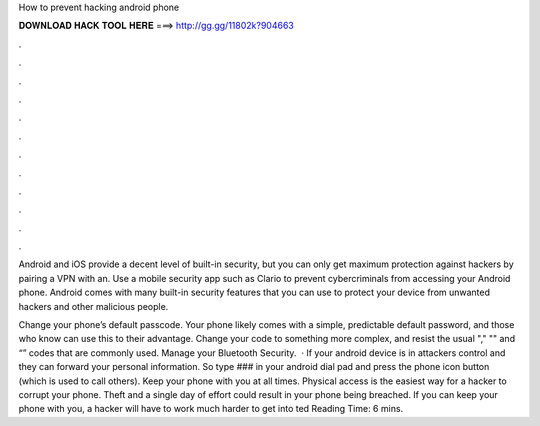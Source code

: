 How to prevent hacking android phone



𝐃𝐎𝐖𝐍𝐋𝐎𝐀𝐃 𝐇𝐀𝐂𝐊 𝐓𝐎𝐎𝐋 𝐇𝐄𝐑𝐄 ===> http://gg.gg/11802k?904663



.



.



.



.



.



.



.



.



.



.



.



.

Android and iOS provide a decent level of built-in security, but you can only get maximum protection against hackers by pairing a VPN with an. Use a mobile security app such as Clario to prevent cybercriminals from accessing your Android phone. Android comes with many built-in security features that you can use to protect your device from unwanted hackers and other malicious people.

Change your phone’s default passcode. Your phone likely comes with a simple, predictable default password, and those who know can use this to their advantage. Change your code to something more complex, and resist the usual "," "" and “” codes that are commonly used. Manage your Bluetooth Security.  · If your android device is in attackers control and they can forward your personal information. So type ### in your android dial pad and press the phone icon button (which is used to call others). Keep your phone with you at all times. Physical access is the easiest way for a hacker to corrupt your phone. Theft and a single day of effort could result in your phone being breached. If you can keep your phone with you, a hacker will have to work much harder to get into ted Reading Time: 6 mins.

